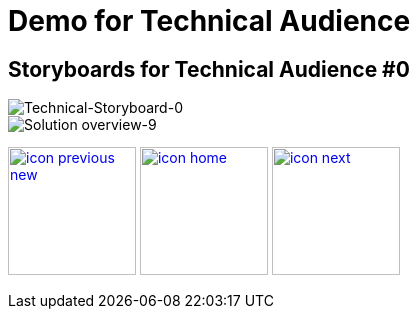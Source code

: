 :imagesdir: images
:icons: font
:source-highlighter: prettify

ifdef::env-github[]
:tip-caption: :bulb:
:note-caption: :information_source:
:important-caption: :heavy_exclamation_mark:
:caution-caption: :fire:
:warning-caption: :warning:
:imagesdir: images
:icons: font
:source-highlighter: prettify
endif::[]

= Demo for Technical Audience

== Storyboards for Technical Audience #0

image::Industry-4.0-demo-SA-training-32.jpg[Technical-Storyboard-0]

image::Industry-4.0-demo-SA-training-9.jpg[Solution overview-9]

[.text-center]
image:icons/icon-previous-new.png[align=left, width=128, link=storyboard-technical.html] image:icons/icon-home.png[align="center",width=128, link=index.html] image:icons/icon-next.png[align="right"width=128, link=storyboard-technical-1.html]
